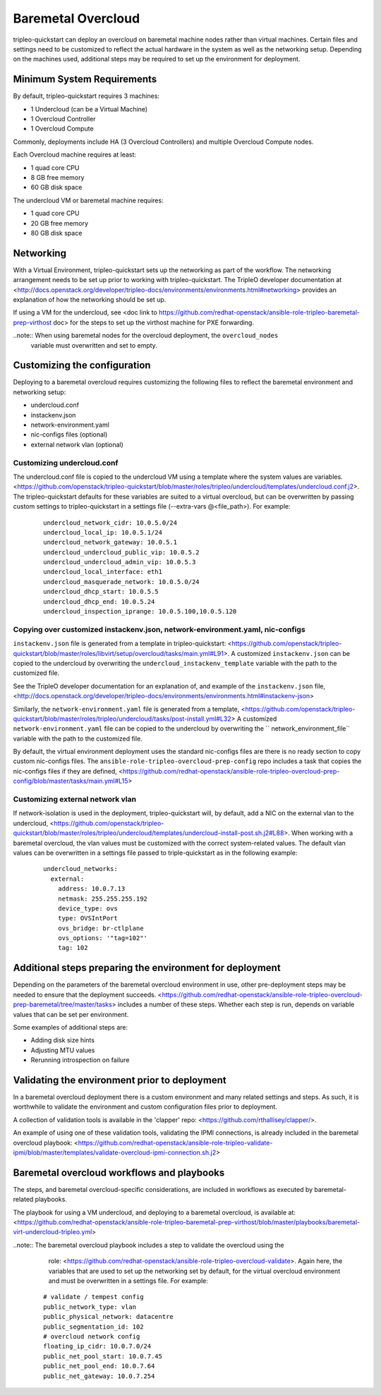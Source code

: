 -------------------
Baremetal Overcloud
-------------------

tripleo-quickstart can deploy an overcloud on baremetal machine nodes rather than virtual machines.
Certain files and settings need to be customized to reflect the actual hardware in the system as well
as the networking setup. Depending on the machines used, additional steps may be required to set up
the environment for deployment.

###########################
Minimum System Requirements
###########################

By default, tripleo-quickstart requires 3 machines:

* 1 Undercloud (can be a Virtual Machine)
* 1 Overcloud Controller
* 1 Overcloud Compute

Commonly, deployments include HA (3 Overcloud Controllers) and multiple Overcloud Compute nodes.

Each Overcloud machine requires at least:

* 1 quad core CPU
* 8 GB free memory
* 60 GB disk space

The undercloud VM or baremetal machine requires:

* 1 quad core CPU
* 20 GB free memory
* 80 GB disk space

###########
Networking
###########

With a Virtual Environment, tripleo-quickstart sets up the networking as part of the workflow.
The networking arrangement needs to be set up prior to working with tripleo-quickstart.
The TripleO developer documentation at <http://docs.openstack.org/developer/tripleo-docs/environments/environments.html#networking>
provides an explanation of how the networking should be set up.

If using a VM for the undercloud, see <doc link to https://github.com/redhat-openstack/ansible-role-tripleo-baremetal-prep-virthost doc>
for the steps to set up the virthost machine for PXE forwarding.

..note:: When using baremetal nodes for the overcloud deployment, the ``overcloud_nodes``
         variable must overwritten and set to empty.

##############################
Customizing the configuration
##############################

Deploying to a baremetal overcloud requires customizing the following files to reflect the
baremetal environment and networking setup:

- undercloud.conf
- instackenv.json
- network-environment.yaml
- nic-configs files (optional)
- external network vlan (optional)

Customizing undercloud.conf
^^^^^^^^^^^^^^^^^^^^^^^^^^^
The undercloud.conf file is copied to the undercloud VM using a template where the system values
are variables. <https://github.com/openstack/tripleo-quickstart/blob/master/roles/tripleo/undercloud/templates/undercloud.conf.j2>.
The tripleo-quickstart defaults for these variables are suited to a virtual overcloud,
but can be overwritten by passing custom settings to tripleo-quickstart in a settings file
(--extra-vars @<file_path>). For example:

 ::

    undercloud_network_cidr: 10.0.5.0/24
    undercloud_local_ip: 10.0.5.1/24
    undercloud_network_gateway: 10.0.5.1
    undercloud_undercloud_public_vip: 10.0.5.2
    undercloud_undercloud_admin_vip: 10.0.5.3
    undercloud_local_interface: eth1
    undercloud_masquerade_network: 10.0.5.0/24
    undercloud_dhcp_start: 10.0.5.5
    undercloud_dhcp_end: 10.0.5.24
    undercloud_inspection_iprange: 10.0.5.100,10.0.5.120

Copying over customized instackenv.json, network-environment.yaml, nic-configs
^^^^^^^^^^^^^^^^^^^^^^^^^^^^^^^^^^^^^^^^^^^^^^^^^^^^^^^^^^^^^^^^^^^^^^^^^^^^^^
``instackenv.json`` file is generated from a template in tripleo-quickstart:
<https://github.com/openstack/tripleo-quickstart/blob/master/roles/libvirt/setup/overcloud/tasks/main.yml#L91>.
A customized ``instackenv.json`` can be copied to the undercloud by overwriting the
``undercloud_instackenv_template`` variable with the path to the customized file.

See the TripleO developer documentation for an explanation of, and example of the ``instackenv.json`` file,
<http://docs.openstack.org/developer/tripleo-docs/environments/environments.html#instackenv-json>

Similarly, the ``network-environment.yaml`` file is generated from a template,
<https://github.com/openstack/tripleo-quickstart/blob/master/roles/tripleo/undercloud/tasks/post-install.yml#L32>
A customized ``network-environment.yaml`` file can be copied to the undercloud by overwriting the
`` network_environment_file`` variable with the path to the customized file.

By default, the virtual environment deployment uses the standard nic-configs files are there is no
ready section to copy custom nic-configs files.
The ``ansible-role-tripleo-overcloud-prep-config`` repo includes a task that copies the nic-configs
files if they are defined,
<https://github.com/redhat-openstack/ansible-role-tripleo-overcloud-prep-config/blob/master/tasks/main.yml#L15>

Customizing external network vlan
^^^^^^^^^^^^^^^^^^^^^^^^^^^^^^^^^
If network-isolation is used in the deployment, tripleo-quickstart will, by default,
add a NIC on the external vlan to the undercloud,
<https://github.com/openstack/tripleo-quickstart/blob/master/roles/tripleo/undercloud/templates/undercloud-install-post.sh.j2#L88>.
When working with a baremetal overcloud, the vlan values must be customized with the correct
system-related values. The default vlan values can be overwritten in a settings file passed
to triple-quickstart as in the following example:

 ::

    undercloud_networks:
      external:
        address: 10.0.7.13
        netmask: 255.255.255.192
        device_type: ovs
        type: OVSIntPort
        ovs_bridge: br-ctlplane
        ovs_options: '"tag=102"'
        tag: 102


#########################################################
Additional steps preparing the environment for deployment
#########################################################
Depending on the parameters of the baremetal overcloud environment in use,
other pre-deployment steps may be needed to ensure that the deployment succeeds.
<https://github.com/redhat-openstack/ansible-role-tripleo-overcloud-prep-baremetal/tree/master/tasks>
includes a number of these steps. Whether each step is run, depends on variable values
that can be set per environment.

Some examples of additional steps are:

- Adding disk size hints
- Adjusting MTU values
- Rerunning introspection on failure


##############################################
Validating the environment prior to deployment
##############################################
In a baremetal overcloud deployment there is a custom environment and many related settings
and steps. As such, it is worthwhile to validate the environment and custom configuration
files prior to deployment.

A collection of validation tools is available in the 'clapper' repo:
<https://github.com/rthallisey/clapper/>.

An example of using one of these validation tools, validating the IPMI connections,
is already included in the baremetal overcloud playbook:
<https://github.com/redhat-openstack/ansible-role-tripleo-validate-ipmi/blob/master/templates/validate-overcloud-ipmi-connection.sh.j2>


###########################################
Baremetal overcloud workflows and playbooks
###########################################
The steps, and baremetal overcloud-specific considerations, are included in workflows as
executed by baremetal-related playbooks.

The playbook for using a VM undercloud, and deploying to a baremetal overcloud, is available at:
<https://github.com/redhat-openstack/ansible-role-tripleo-baremetal-prep-virthost/blob/master/playbooks/baremetal-virt-undercloud-tripleo.yml>

..note:: The baremetal overcloud playbook includes a step to validate the overcloud using the
         role: <https://github.com/redhat-openstack/ansible-role-tripleo-overcloud-validate>.
         Again here, the variables that are used to set up the networking set by default,
         for the virtual overcloud environment and must be overwritten in a settings file.
         For example:
 ::

    # validate / tempest config
    public_network_type: vlan
    public_physical_network: datacentre
    public_segmentation_id: 102
    # overcloud network config
    floating_ip_cidr: 10.0.7.0/24
    public_net_pool_start: 10.0.7.45
    public_net_pool_end: 10.0.7.64
    public_net_gateway: 10.0.7.254

